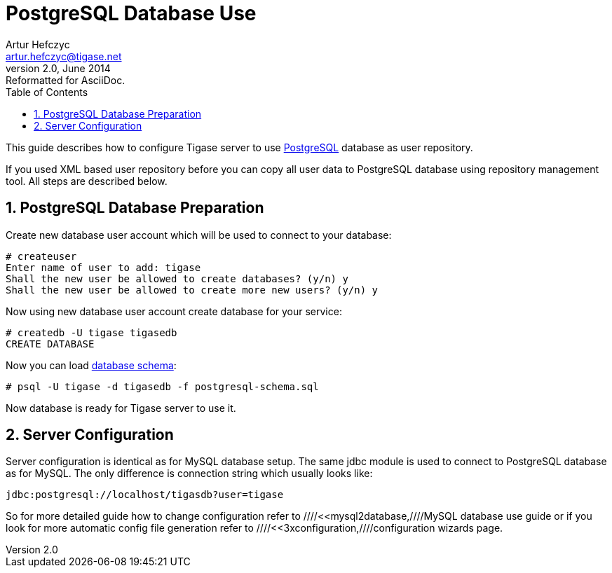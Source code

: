 //[[postgresDB2]]
PostgreSQL Database Use
=======================
Artur Hefczyc <artur.hefczyc@tigase.net>
v2.0, June 2014: Reformatted for AsciiDoc.
:toc:
:numbered:
:website: http://tigase.net
:Date: 2010-04-06 21:16

This guide describes how to configure Tigase server to use link:http://www.postgresql.org/[PostgreSQL] database as user repository.

If you used XML based user repository before you can copy all user data to PostgreSQL database using repository management tool. All steps are described below.

PostgreSQL Database Preparation
-------------------------------

Create new database user account which will be used to connect to your database:

[source,sh]
-------------------------------------
# createuser
Enter name of user to add: tigase
Shall the new user be allowed to create databases? (y/n) y
Shall the new user be allowed to create more new users? (y/n) y
-------------------------------------

Now using new database user account create database for your service:

[source,sh]
-------------------------------------
# createdb -U tigase tigasedb
CREATE DATABASE
-------------------------------------

Now you can load link:http://server.tigase.org/browser/trunk/database/postgresql-schema.sql[database schema]:

[source,sh]
-------------------------------------
# psql -U tigase -d tigasedb -f postgresql-schema.sql
-------------------------------------

Now database is ready for Tigase server to use it.

Server Configuration
--------------------

Server configuration is identical as for MySQL database setup. The same jdbc module is used to connect to PostgreSQL database as for MySQL. The only difference is connection string which usually looks like:

[source,bash]
-------------------------------------
jdbc:postgresql://localhost/tigasdb?user=tigase
-------------------------------------

So for more detailed guide how to change configuration refer to ////<<mysql2database,////MySQL database use guide or if you look for more automatic config file generation refer to ////<<3xconfiguration,////configuration wizards page.

